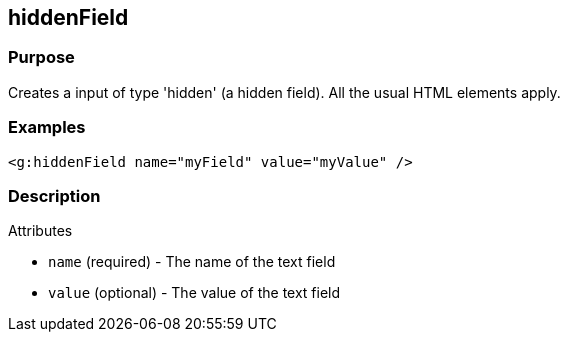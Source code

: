 
== hiddenField



=== Purpose


Creates a input of type 'hidden' (a hidden field). All the usual HTML elements apply.


=== Examples


[source,xml]
----
<g:hiddenField name="myField" value="myValue" />
----


=== Description


Attributes

* `name` (required) - The name of the text field
* `value` (optional) - The value of the text field


